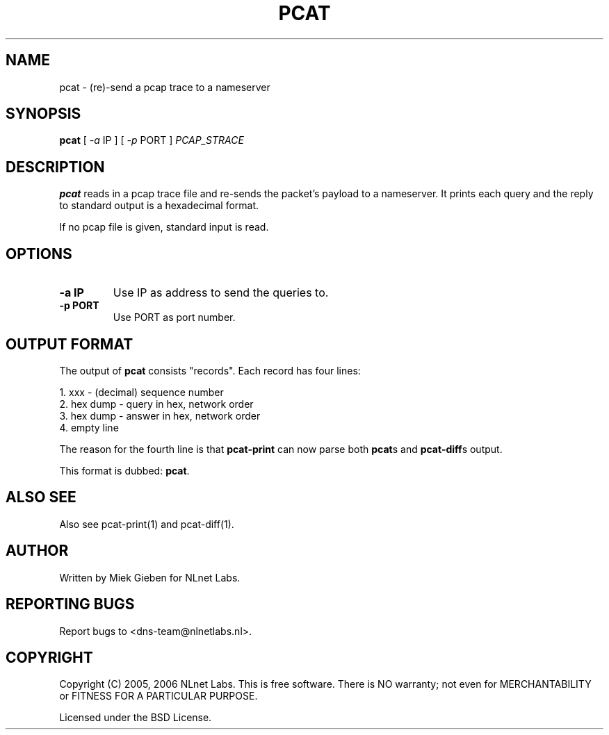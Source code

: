 '\" t
.TH PCAT 1 "08 Mar 2006" "pcat utils"
.SH NAME
pcat \- (re)-send a pcap trace to a nameserver
.SH SYNOPSIS
.B pcat
[
.IR \-a
IP
]
[
.IR \-p
PORT
]
.IR PCAP_STRACE

.SH DESCRIPTION
\fBpcat\fR reads in a pcap trace file and re-sends the packet's payload 
to a nameserver. It prints each query and the reply to standard output
is a hexadecimal format.
.PP
If no pcap file is given, standard input is read.

.SH OPTIONS
.TP
.B \-a IP
Use IP as address to send the queries to.
.TP
.B \-p PORT
Use PORT as port number.

.SH OUTPUT FORMAT
The output of \fBpcat\fR consists "records". Each record has four lines:
.PP
    1. xxx         - (decimal) sequence number
    2. hex dump    - query in hex, network order
    3. hex dump    - answer in hex, network order
    4. empty line  

The reason for the fourth line is that \fBpcat-print\fR can now parse
both \fBpcat\fRs and \fBpcat-diff\fRs output.
.PP
This format is dubbed: \fBpcat\fR.

.SH ALSO SEE
Also see pcat-print(1) and pcat-diff(1).

.SH AUTHOR
Written by Miek Gieben for NLnet Labs.

.SH REPORTING BUGS
Report bugs to <dns-team@nlnetlabs.nl>.

.SH COPYRIGHT
Copyright (C) 2005, 2006 NLnet Labs. This is free software. There is NO
warranty; not even for MERCHANTABILITY or FITNESS FOR A PARTICULAR
PURPOSE.
.PP
Licensed under the BSD License. 
